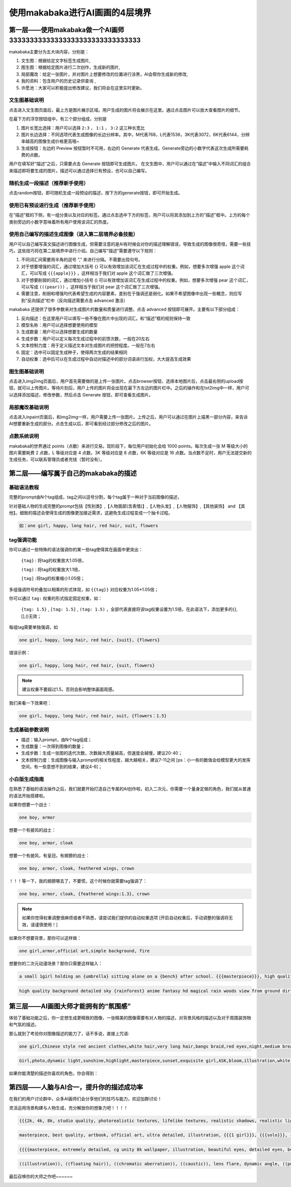 使用makabaka进行AI画画的4层境界
###############################


第一层——使用makabaka做一个AI画师33333333333333333333333333333333
================================

makabaka主要分为五大块内容，分别是： 

#. 文生图：根据给定文字标签生成图片,

#. 图生图：根据给定图片进行二次创作，生成新的图片,

#. 局部魔改：给定一张图片，并对图片上想要修改的位置进行涂黑，AI会帮你生成新的修改,

#. 我的资料：包含用户的历史记录供查询 ,

#. 许愿池：大家可以积极提出修改建议，我们将会在这里实时更新。


文生图基础说明
^^^^^^^^^^^^^^^^^

点击进入文生图页面后，最上方是图片展示区域。用户生成的图片将会展示在这里。通过点击图片可以放大查看图片的细节。

.. image:: img/text2img_pic1.png
   :align: center

在最下方的浮空按钮组中，有三个部分组成，分别是

.. image:: img/text2img_pic2.png
   :align: center

#. 图片长宽比选择：用户可以选择 ``2:3`` ， ``1:1`` ， ``3:2`` 这三种长宽比

#. 图片长边选择：不同选项代表生成图像的长边分辨率。其中，M代表768，L代表1536，3K代表3072，6K代表6144，分辨率越高的图像生成价格更高哦~

#. 生成按钮：左边的 Preview 按钮暂时不可用，右边的 Generate 代表生成。Generate旁边的小数字代表这次生成所需要耗费的点数。

用户在填写好“描述”之后，只需要点击 Generate 按钮即可生成图片。
在文生图中，用户可以通过在“描述”中输入不同词汇的组合来描述即将要生成的图片。描述可以通过选择已有预设，也可以自己编写。

随机生成一段描述（推荐新手使用）
^^^^^^^^^^^^^^^^^^^^^^^^^^^^^^^^^^^^^

点击random按钮，即可随机生成一段预设的描述，按下方的generate按钮，即可开始生成。

.. image:: img/text2img_pic3.png
   :align: center

使用已有预设进行生成（推荐新手使用）
^^^^^^^^^^^^^^^^^^^^^^^^^^^^^^^^^^^^^

在“描述”框的下侧，有一组分类以及对应的标签。通过点击选中下方的标签，用户可以将其添加到上方的“描述”框中。上方的每个类别旁边的小数字意味着所有用户使用该词汇的热度。

.. image:: img/text2img_pic4.png
   :align: center

使用自己编写的描述生成图像（进入第二层境界必备技能）
^^^^^^^^^^^^^^^^^^^^^^^^^^^^^^^^^^^^^^^^^^^^^^^^^^^^^^^^^^^^^^^^^^^^^^^^^^^^^^^^^^^^^^^^^^^^^^

.. image:: img/text2img_pic5.png
   :align: center

用户可以自己编写英文描述进行图像生成，但需要注意的是AI有时候会对你的描述理解错误，导致生成的图像很奇怪，需要一些技巧，这些技巧将在第二层境界中进行介绍。自己编写“描述”需要遵守以下规则：

#. 不同词汇间需要用半角的逗号 “,” 来进行分隔。不需要出现句号。

#. 对于想要增强的词汇，通过增加大括号 {} 可以有效增加该词汇在生成过程中的权重。例如，想要多次增强 apple 这个词汇，可以写成 ``{{{apple}}}`` ，这样相当于我们对 apple 这个词汇做了三次增强。

#. 对于想要削弱的词汇，通过增加小括号 () 可以有效增加该词汇在生成过程中的权重。例如，想要多次增强 pear 这个词汇，可以写成 ``(((pear)))`` ，这样相当于我们对 pear 这个词汇做了三次增强。

#. 需要注意，削弱和增强均代表希望生成的内容要素，差别在于强调还是弱化。如果不希望图像中出现一些概念，则应写到“反向描述“栏中（反向描述需要点击 advanced 激活）

.. image:: img/text2img_pic6.png
   :align: center

makabaka 还提供了很多参数来对生成图片的数量和质量进行调整。点击 advanced 按钮即可展开。主要有以下部分组成：

#. 反向描述：在这里用户可以填写一些不像在图片中出现的词汇。和“描述”框的规则保持一致

#. 模型名称：用户可以选择想要使用的模型

#. 生成数量：用户可以选择想要生成的数量

#. 生成步数：用户可以定义每次生成过程中的前馈次数，一般在20左右

#. 文本控制力度：用于定义描述文本对生成图片的把控程度。一般在7左右

#. 固定：选中可以固定生成种子，使得两次生成的结果相同

#. 自动权重：选中后可以在生成过程中自动对描述中的部分词语进行加权，大大提高生成效果

.. image:: img/text2img_pic7.png
   :align: center

图生图基础说明
^^^^^^^^^^^^^^^^^^^^^^^^^^^^^^^^^^^^^^^^^^^^^^^

点击进入img2img页面后，用户首先需要做的是上传一张图片。点击browser按钮，选择本地图片后，点击最右侧的upload按钮，就可以上传图片。等待片刻后，用户上传的图片将会出现在最下方左边的图片栏中。之后的操作和在txt2img中一样，用户可以选择添加描述，修改参数，然后点击 Generate 按钮，即可查看生成图片。

局部魔改基础说明
^^^^^^^^^^^^^^^^^^^^^^^^^^^^^^^^^^^^^^^^^^^^^^^

点击进入inpaint页面后，和img2img一样，用户需要上传一张图片。上传之后，用户可以通过在图片上描黑一部分内容，来告诉AI想要重新生成的部分。点击生成以后，即可看到经过部分修改之后的图片。

点数系统说明
^^^^^^^^^^^^^^^^^^^^^^^^^^^^^^^^^^^^^^^^^^^^^^^

makabaka的世界通过 points（点数）来进行交易。现阶段下，每位用户初始化会给 1000 points。每次生成一张 M 等级大小的图片需要耗费 2 点数，L 等级对应是 4 点数，3K 等级对应是 8 点数，6K 等级对应是 16 点数。当点数不足时，用户无法提交新的生成任务，可以联系管理员或者充钱（暂时没有）。

第二层——编写属于自己的makabaka的描述
==============================================

基础语法教程
^^^^^^^^^^^^^^^^^^^^^^^^^^^^^^^^^^^^^^^^^^^^^^^

完整的prompt由N个tag组成，tag之间以逗号分割，每个tag属于一种对于当前图像的描述，

针对基础人物的生成完整的prompt包括【性别类】,【人物面部(含表情)】,【人物头发】,【人物服饰】,【其他装饰】 and 【其他】。细致的描述会使得生成的图像更加接近需求，这避免生成过程变成一个抽卡过程。

.. code-block:: shell

    如：one girl, happy, long hair, red hair, suit, flowers

.. image:: img/text2img_pic8.png
   :align: center


tag强调功能
^^^^^^^^^^^^^^^^^^^^^^^^^^^^^^^^^^^^^^^^^^^^^^^

你可以通过一些特殊的语法强调你的某一些tag使得其在画面中更突出：

 ``{tag}`` : 将tag的权重放大1.05倍，

 ``(tag)`` : 将tag的权重放大1.1倍， 

 ``[tag]`` :将tag的权重缩小1.05倍；

多组强调符号的叠加以相乘的形式体现，如 ``{{tag}}`` 对应权重为1.05*1.05倍；

你可以通过 ``tag:`` 权重的形式指定固定权重，如：

 ``{tag: 1.5}`` , ``[tag: 1.5]`` , ``(tag: 1.5)`` ，全部代表直接将该tag权重设置为1.5倍，在此语法下，添加更多的{},[],()无效；

每组tag需要单独强调，如

.. code-block:: shell

    one girl, happy, long hair, red hair, {suit}, {flowers}

错误示例：

.. code-block:: shell

    one girl, happy, long hair, red hair, {suit, flowers}

.. note::

    建议权重不要超过1.5，否则会影响整体画面观感。

我们来看一下效果吧：

.. code-block:: shell

    one girl, happy, long hair, red hair, suit, {flowers：1.5}

.. image:: img/text2img_pic9.png
   :align: center

生成基础参数说明
^^^^^^^^^^^^^^^^^^^^^^^^^^^^^^^^^^^^^^^^^^^^^^^   

- 描述：输入prompt，由N个tag组成；

- 生成数量：一次得到图像的数量；

- 生成步数：生成一张图的迭代次数，次数越大质量越高，但速度会越慢，建议20-40；

- 文本控制力度：生成图像与输入prompt的相关性程度，越大越相关，建议7-11之间 [ps：小一些的数值会给模型更大的发挥空间，有一些意想不到的结果，建议4-6]；

小白版生成指南
^^^^^^^^^^^^^^^^^^^^^^^^^^^^^^^^^^^^^^^^^^^^^^^ 

在熟悉了基础的语法操作之后，我们就要开始打造自己专属的AI创作啦，初入二次元，你需要一个量身定做的角色，我们就从普通的语法开始搭建啦。

如果你想要一个战士：

.. code-block:: shell

    one boy, armor

.. image:: img/text2img_pic10.png
   :align: center

想要一个有披风的战士：

.. code-block:: shell

    one boy, armor, cloak

.. image:: img/text2img_pic11.png
   :align: center

想要一个有披风，有皇冠，有翅膀的战士：

.. code-block:: shell

    one boy, armor, cloak, feathered wings, crown

.. image:: img/text2img_pic12.png
   :align: center

！！！等一下，我的翅膀哪去了，不要慌，这个时候你就需要tag强调了：

.. code-block:: shell

    one boy, armor, cloak, {feathered wings:1.3}, crown

.. image:: img/text2img_pic13.png
   :align: center

.. note::

    如果你觉得权重调整很麻烦或者不熟悉，请尝试我们提供的自动权重选项
    [开启自动权重后，手动调整的强调将无效，请谨慎使用！]

如果你不想要背景，那你可以这样做：

.. code-block:: shell

    one girl,armor,official art,simple background, fire

.. image:: img/text2img_pic14.png
   :align: center

想要你的二次元动漫场景？那你只需要这样输入：

.. code-block:: shell

    a small 1girl holding an {umbrella} sitting alone on a {bench} after school. {{{masterpiece}}}, high quality, beautifully painted, pixiv, artstation hq, production art, comfort, [rain], reflective, dynamic light, cute, spring, 8k, {detailed face}, beautiful face, {bus stop}

.. image:: img/text2img_pic15.png
   :align: center

.. code-block:: shell

    high quality background detailed sky {rainforest} anime fantasy hd magical rain woods view from ground dirt moss masterpiece {{hyper realistic}} night stars moon pond river small fireflies best quality clear resolution

.. image:: img/text2img_pic16.png
   :align: center

第三层——AI画图大师才能拥有的“氛围感”
============================================

体验了基础功能之后，你一定想生成更精致的图像，一张精美的图像需要有对人物的描述，对背景风格的描述以及对于周围装饰物和气氛的描述。

那么就到了考验你对图像描述的能力了，话不多说，直接上咒语:

.. code-block:: shell

    one girl,Chinese style red ancient clothes,white hair,very long hair,bangs braid,red eyes,night,medium breasts,moon,forest,glowing butterflies,look forward,masterpiece,best quality

.. image:: img/text2img_pic17.png
   :align: center

.. image:: img/text2img_pic18.png
   :align: center

.. code-block:: shell

    Girl,photo,dynamic light,sunshine,highlight,masterpiece,sunset,exquisite girl,ASK,bloom,illustration,white hair,red eyes,cherry tree,ponytail,straw hat,dress,Genshin Impact,seashore,shell,distant view,mountain,exquisite golden beach,coconut tree with good texture,daytime,white clouds,thick coating,transparent,blue sea,seabirds,flowers,rocks,starfish,fruits,Seagull,butterfly,forest,crab,dolphin,lighthouse,reef,wild flower,banana,fill light,reflective,,best quality,official art,extremely detailed CG unity 8k wallpaper

.. image:: img/text2img_pic19.png
   :align: center

.. image:: img/text2img_pic20.png
   :align: center

如果你能清楚的描述你喜欢的角色，你会得到：

.. image:: img/text2img_pic21.png
   :align: center

第四层——人脑与AI合一，提升你的描述成功率
========================================================

在我们的用户讨论群中，众多AI画师们会分享他们的技巧与能力，欢迎加群讨论！

灵活运用场景构建与人物生成，充分解放你的想象力吧！！！！

.. code-block:: shell

    {{{2k, 4k, 8k, studio quality, photorealistic textures, lifelike textures, realistic shadows, realistic lighting, hyperrealistic, hyperdetailed}}}, {{{{white and red theme}}}}, {{{{1male (angel, white bangel wings, glowing halo above head, full body, holding glowing white weapon, white armor, white helmet, golden details)}}}}, {{{{{character focus}}}}}, {{{sharp focus}}}, {{{floating on air}}}, {{{hell theme, hell background, hell, fire, flames}}}, {{{facing away from viewer, white aura around character, white light particles around character, golden dust, golden sparks, golden sparkles, red sparks, red sparkles, white light pillar on character}}}, standing, from below, menacing

.. image:: img/text2img_pic22.png
   :align: center

.. code-block:: shell

    masterpiece, best quality, artbook, official art, ultra detailed, illustration, {{{1 girl}}}, {{{solo}}}, {{{wind}}}, {{{dynamic angle}}}, {{{10 years old}}}, disheveled hair, messy hair, beautiful delicate eyes gradation, bokeh, blur, motion blur, glitch, cinematic lighting, {{{beautiful delicate lenz flare}}}, beautiful delicate glow, beautiful delicate thick paint, {{{chubby}}}, {{{{{{gochuumon wa usagi desu ka}}}}}}, flat breasts, flat chest, beautiful delicate blue sky, many feathers floating in the air, {{{many beautiful detailed white birds}}}, {{{{{{many beautiful delicate petals in the air}}}}}}, sushi

.. image:: img/text2img_pic23.png
   :align: center  

.. code-block:: shell

    {{{{masterpiece, extremely detailed, cg unity 8k wallpaper, illustration, beautiful eyes, detailed eyes, best illumination, best shadows, ultra-detailed}}}}, {{1girl, looking at viewer}}, {{{depth of field}}}, {{{{photorealistic}}}}, {{{{{{dilated pupils}}}}}}, {{{{dragon girl, ice, scales, scale armor dress}}}}, medium breasts, short hair, {{{{white, blue eyes, blue hair}}}}, {{{{{dragon}}}}}, horns, {{{{{ice crystals, crystal, hair ornament}}}}}, {{{{{scales on face}}}}}, ice cavern.

.. image:: img/text2img_pic24.png
   :align: center   

.. image:: img/text2img_pic25.png
   :align: center 

.. code-block:: shell

    ((illustration)), ((floating hair)), ((chromatic aberration)), ((caustic)), lens flare, dynamic angle, ((portrait)), (1 girl), ((solo)), cute face, ((hidden hands)), asymmetrical bangs, (beautiful detailed eyes), eye shadow, ((huge clocks)), ((glass strips)), (floating glass fragments), ((colorful refraction)), (beautiful detailed sky), ((dark intense shadows)), ((cinematic lighting)), ((overexposure)), (expressionless), blank stare, big top sleeves, ((frills)), hair_ornament, ribbons, bowties, buttons, (((small breast))), pleated skirt, ((sharp focus)), ((masterpiece)), (((best quality))), ((extremely detailed)), colorful, hdr

.. image:: img/text2img_pic26.png
   :align: center   


最后召唤你的大师之作吧~~~~~~

.. image:: img/text2img_pic27.png
   :align: center 
